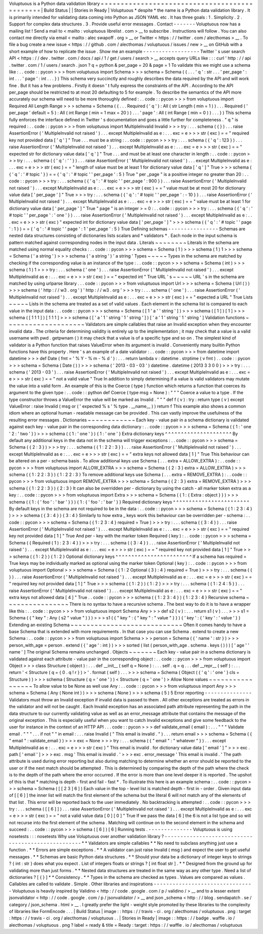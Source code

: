 Voluptuous
is
a
Python
data
validation
library
=
=
=
=
=
=
=
=
=
=
=
=
=
=
=
=
=
=
=
=
=
=
=
=
=
=
=
=
=
=
=
=
=
=
=
=
=
=
=
=
=
=
=
=
=
=
|
Build
Status
|
|
Stories
in
Ready
|
Voluptuous
*
despite
*
the
name
is
a
Python
data
validation
library
.
It
is
primarily
intended
for
validating
data
coming
into
Python
as
JSON
YAML
etc
.
It
has
three
goals
:
1
.
Simplicity
.
2
.
Support
for
complex
data
structures
.
3
.
Provide
useful
error
messages
.
Contact
-
-
-
-
-
-
-
Voluptuous
now
has
a
mailing
list
!
Send
a
mail
to
<
mailto
:
voluptuous
librelist
.
com
>
__
to
subscribe
.
Instructions
will
follow
.
You
can
also
contact
me
directly
via
email
<
mailto
:
alec
swapoff
.
org
>
__
or
Twitter
<
https
:
/
/
twitter
.
com
/
alecthomas
>
__
.
To
file
a
bug
create
a
new
issue
<
https
:
/
/
github
.
com
/
alecthomas
/
voluptuous
/
issues
/
new
>
__
on
GitHub
with
a
short
example
of
how
to
replicate
the
issue
.
Show
me
an
example
-
-
-
-
-
-
-
-
-
-
-
-
-
-
-
-
-
-
Twitter
'
s
user
search
API
<
https
:
/
/
dev
.
twitter
.
com
/
docs
/
api
/
1
/
get
/
users
/
search
>
__
accepts
query
URLs
like
:
:
:
curl
'
http
:
/
/
api
.
twitter
.
com
/
1
/
users
/
search
.
json
?
q
=
python
&
per_page
=
20
&
page
=
1
To
validate
this
we
might
use
a
schema
like
:
.
.
code
:
:
pycon
>
>
>
from
voluptuous
import
Schema
>
>
>
schema
=
Schema
(
{
.
.
.
'
q
'
:
str
.
.
.
'
per_page
'
:
int
.
.
.
'
page
'
:
int
.
.
.
}
)
This
schema
very
succinctly
and
roughly
describes
the
data
required
by
the
API
and
will
work
fine
.
But
it
has
a
few
problems
.
Firstly
it
doesn
'
t
fully
express
the
constraints
of
the
API
.
According
to
the
API
per_page
should
be
restricted
to
at
most
20
defaulting
to
5
for
example
.
To
describe
the
semantics
of
the
API
more
accurately
our
schema
will
need
to
be
more
thoroughly
defined
:
.
.
code
:
:
pycon
>
>
>
from
voluptuous
import
Required
All
Length
Range
>
>
>
schema
=
Schema
(
{
.
.
.
Required
(
'
q
'
)
:
All
(
str
Length
(
min
=
1
)
)
.
.
.
Required
(
'
per_page
'
default
=
5
)
:
All
(
int
Range
(
min
=
1
max
=
20
)
)
.
.
.
'
page
'
:
All
(
int
Range
(
min
=
0
)
)
.
.
.
}
)
This
schema
fully
enforces
the
interface
defined
in
Twitter
'
s
documentation
and
goes
a
little
further
for
completeness
.
"
q
"
is
required
:
.
.
code
:
:
pycon
>
>
>
from
voluptuous
import
MultipleInvalid
Invalid
>
>
>
try
:
.
.
.
schema
(
{
}
)
.
.
.
raise
AssertionError
(
'
MultipleInvalid
not
raised
'
)
.
.
.
except
MultipleInvalid
as
e
:
.
.
.
exc
=
e
>
>
>
str
(
exc
)
=
=
"
required
key
not
provided
data
[
'
q
'
]
"
True
.
.
.
must
be
a
string
:
.
.
code
:
:
pycon
>
>
>
try
:
.
.
.
schema
(
{
'
q
'
:
123
}
)
.
.
.
raise
AssertionError
(
'
MultipleInvalid
not
raised
'
)
.
.
.
except
MultipleInvalid
as
e
:
.
.
.
exc
=
e
>
>
>
str
(
exc
)
=
=
"
expected
str
for
dictionary
value
data
[
'
q
'
]
"
True
.
.
.
and
must
be
at
least
one
character
in
length
:
.
.
code
:
:
pycon
>
>
>
try
:
.
.
.
schema
(
{
'
q
'
:
'
'
}
)
.
.
.
raise
AssertionError
(
'
MultipleInvalid
not
raised
'
)
.
.
.
except
MultipleInvalid
as
e
:
.
.
.
exc
=
e
>
>
>
str
(
exc
)
=
=
"
length
of
value
must
be
at
least
1
for
dictionary
value
data
[
'
q
'
]
"
True
>
>
>
schema
(
{
'
q
'
:
'
#
topic
'
}
)
=
=
{
'
q
'
:
'
#
topic
'
'
per_page
'
:
5
}
True
"
per
\
_page
"
is
a
positive
integer
no
greater
than
20
:
.
.
code
:
:
pycon
>
>
>
try
:
.
.
.
schema
(
{
'
q
'
:
'
#
topic
'
'
per_page
'
:
900
}
)
.
.
.
raise
AssertionError
(
'
MultipleInvalid
not
raised
'
)
.
.
.
except
MultipleInvalid
as
e
:
.
.
.
exc
=
e
>
>
>
str
(
exc
)
=
=
"
value
must
be
at
most
20
for
dictionary
value
data
[
'
per_page
'
]
"
True
>
>
>
try
:
.
.
.
schema
(
{
'
q
'
:
'
#
topic
'
'
per_page
'
:
-
10
}
)
.
.
.
raise
AssertionError
(
'
MultipleInvalid
not
raised
'
)
.
.
.
except
MultipleInvalid
as
e
:
.
.
.
exc
=
e
>
>
>
str
(
exc
)
=
=
"
value
must
be
at
least
1
for
dictionary
value
data
[
'
per_page
'
]
"
True
"
page
"
is
an
integer
>
=
0
:
.
.
code
:
:
pycon
>
>
>
try
:
.
.
.
schema
(
{
'
q
'
:
'
#
topic
'
'
per_page
'
:
'
one
'
}
)
.
.
.
raise
AssertionError
(
'
MultipleInvalid
not
raised
'
)
.
.
.
except
MultipleInvalid
as
e
:
.
.
.
exc
=
e
>
>
>
str
(
exc
)
"
expected
int
for
dictionary
value
data
[
'
per_page
'
]
"
>
>
>
schema
(
{
'
q
'
:
'
#
topic
'
'
page
'
:
1
}
)
=
=
{
'
q
'
:
'
#
topic
'
'
page
'
:
1
'
per_page
'
:
5
}
True
Defining
schemas
-
-
-
-
-
-
-
-
-
-
-
-
-
-
-
-
Schemas
are
nested
data
structures
consisting
of
dictionaries
lists
scalars
and
*
validators
*
.
Each
node
in
the
input
schema
is
pattern
matched
against
corresponding
nodes
in
the
input
data
.
Literals
~
~
~
~
~
~
~
~
Literals
in
the
schema
are
matched
using
normal
equality
checks
:
.
.
code
:
:
pycon
>
>
>
schema
=
Schema
(
1
)
>
>
>
schema
(
1
)
1
>
>
>
schema
=
Schema
(
'
a
string
'
)
>
>
>
schema
(
'
a
string
'
)
'
a
string
'
Types
~
~
~
~
~
Types
in
the
schema
are
matched
by
checking
if
the
corresponding
value
is
an
instance
of
the
type
:
.
.
code
:
:
pycon
>
>
>
schema
=
Schema
(
int
)
>
>
>
schema
(
1
)
1
>
>
>
try
:
.
.
.
schema
(
'
one
'
)
.
.
.
raise
AssertionError
(
'
MultipleInvalid
not
raised
'
)
.
.
.
except
MultipleInvalid
as
e
:
.
.
.
exc
=
e
>
>
>
str
(
exc
)
=
=
"
expected
int
"
True
URL
'
s
~
~
~
~
~
URL
'
s
in
the
schema
are
matched
by
using
urlparse
library
.
.
.
code
:
:
pycon
>
>
>
from
voluptuous
import
Url
>
>
>
schema
=
Schema
(
Url
(
)
)
>
>
>
schema
(
'
http
:
/
/
w3
.
org
'
)
'
http
:
/
/
w3
.
org
'
>
>
>
try
:
.
.
.
schema
(
'
one
'
)
.
.
.
raise
AssertionError
(
'
MultipleInvalid
not
raised
'
)
.
.
.
except
MultipleInvalid
as
e
:
.
.
.
exc
=
e
>
>
>
str
(
exc
)
=
=
"
expected
a
URL
"
True
Lists
~
~
~
~
~
Lists
in
the
schema
are
treated
as
a
set
of
valid
values
.
Each
element
in
the
schema
list
is
compared
to
each
value
in
the
input
data
:
.
.
code
:
:
pycon
>
>
>
schema
=
Schema
(
[
1
'
a
'
'
string
'
]
)
>
>
>
schema
(
[
1
]
)
[
1
]
>
>
>
schema
(
[
1
1
1
]
)
[
1
1
1
]
>
>
>
schema
(
[
'
a
'
1
'
string
'
1
'
string
'
]
)
[
'
a
'
1
'
string
'
1
'
string
'
]
Validation
functions
~
~
~
~
~
~
~
~
~
~
~
~
~
~
~
~
~
~
~
~
Validators
are
simple
callables
that
raise
an
Invalid
exception
when
they
encounter
invalid
data
.
The
criteria
for
determining
validity
is
entirely
up
to
the
implementation
;
it
may
check
that
a
value
is
a
valid
username
with
pwd
.
getpwnam
(
)
it
may
check
that
a
value
is
of
a
specific
type
and
so
on
.
The
simplest
kind
of
validator
is
a
Python
function
that
raises
ValueError
when
its
argument
is
invalid
.
Conveniently
many
builtin
Python
functions
have
this
property
.
Here
'
s
an
example
of
a
date
validator
:
.
.
code
:
:
pycon
>
>
>
from
datetime
import
datetime
>
>
>
def
Date
(
fmt
=
'
%
Y
-
%
m
-
%
d
'
)
:
.
.
.
return
lambda
v
:
datetime
.
strptime
(
v
fmt
)
.
.
code
:
:
pycon
>
>
>
schema
=
Schema
(
Date
(
)
)
>
>
>
schema
(
'
2013
-
03
-
03
'
)
datetime
.
datetime
(
2013
3
3
0
0
)
>
>
>
try
:
.
.
.
schema
(
'
2013
-
03
'
)
.
.
.
raise
AssertionError
(
'
MultipleInvalid
not
raised
'
)
.
.
.
except
MultipleInvalid
as
e
:
.
.
.
exc
=
e
>
>
>
str
(
exc
)
=
=
"
not
a
valid
value
"
True
In
addition
to
simply
determining
if
a
value
is
valid
validators
may
mutate
the
value
into
a
valid
form
.
An
example
of
this
is
the
Coerce
(
type
)
function
which
returns
a
function
that
coerces
its
argument
to
the
given
type
:
.
.
code
:
:
python
def
Coerce
(
type
msg
=
None
)
:
"
"
"
Coerce
a
value
to
a
type
.
If
the
type
constructor
throws
a
ValueError
the
value
will
be
marked
as
Invalid
.
"
"
"
def
f
(
v
)
:
try
:
return
type
(
v
)
except
ValueError
:
raise
Invalid
(
msg
or
(
'
expected
%
s
'
%
type
.
__name__
)
)
return
f
This
example
also
shows
a
common
idiom
where
an
optional
human
-
readable
message
can
be
provided
.
This
can
vastly
improve
the
usefulness
of
the
resulting
error
messages
.
Dictionaries
~
~
~
~
~
~
~
~
~
~
~
~
Each
key
-
value
pair
in
a
schema
dictionary
is
validated
against
each
key
-
value
pair
in
the
corresponding
data
dictionary
:
.
.
code
:
:
pycon
>
>
>
schema
=
Schema
(
{
1
:
'
one
'
2
:
'
two
'
}
)
>
>
>
schema
(
{
1
:
'
one
'
}
)
{
1
:
'
one
'
}
Extra
dictionary
keys
^
^
^
^
^
^
^
^
^
^
^
^
^
^
^
^
^
^
^
^
^
By
default
any
additional
keys
in
the
data
not
in
the
schema
will
trigger
exceptions
:
.
.
code
:
:
pycon
>
>
>
schema
=
Schema
(
{
2
:
3
}
)
>
>
>
try
:
.
.
.
schema
(
{
1
:
2
2
:
3
}
)
.
.
.
raise
AssertionError
(
'
MultipleInvalid
not
raised
'
)
.
.
.
except
MultipleInvalid
as
e
:
.
.
.
exc
=
e
>
>
>
str
(
exc
)
=
=
"
extra
keys
not
allowed
data
[
1
]
"
True
This
behaviour
can
be
altered
on
a
per
-
schema
basis
.
To
allow
additional
keys
use
Schema
(
.
.
.
extra
=
ALLOW_EXTRA
)
:
.
.
code
:
:
pycon
>
>
>
from
voluptuous
import
ALLOW_EXTRA
>
>
>
schema
=
Schema
(
{
2
:
3
}
extra
=
ALLOW_EXTRA
)
>
>
>
schema
(
{
1
:
2
2
:
3
}
)
{
1
:
2
2
:
3
}
To
remove
additional
keys
use
Schema
(
.
.
.
extra
=
REMOVE_EXTRA
)
:
.
.
code
:
:
pycon
>
>
>
from
voluptuous
import
REMOVE_EXTRA
>
>
>
schema
=
Schema
(
{
2
:
3
}
extra
=
REMOVE_EXTRA
)
>
>
>
schema
(
{
1
:
2
2
:
3
}
)
{
2
:
3
}
It
can
also
be
overridden
per
-
dictionary
by
using
the
catch
-
all
marker
token
extra
as
a
key
:
.
.
code
:
:
pycon
>
>
>
from
voluptuous
import
Extra
>
>
>
schema
=
Schema
(
{
1
:
{
Extra
:
object
}
}
)
>
>
>
schema
(
{
1
:
{
'
foo
'
:
'
bar
'
}
}
)
{
1
:
{
'
foo
'
:
'
bar
'
}
}
Required
dictionary
keys
^
^
^
^
^
^
^
^
^
^
^
^
^
^
^
^
^
^
^
^
^
^
^
^
By
default
keys
in
the
schema
are
not
required
to
be
in
the
data
:
.
.
code
:
:
pycon
>
>
>
schema
=
Schema
(
{
1
:
2
3
:
4
}
)
>
>
>
schema
(
{
3
:
4
}
)
{
3
:
4
}
Similarly
to
how
extra
\
_
keys
work
this
behaviour
can
be
overridden
per
-
schema
:
.
.
code
:
:
pycon
>
>
>
schema
=
Schema
(
{
1
:
2
3
:
4
}
required
=
True
)
>
>
>
try
:
.
.
.
schema
(
{
3
:
4
}
)
.
.
.
raise
AssertionError
(
'
MultipleInvalid
not
raised
'
)
.
.
.
except
MultipleInvalid
as
e
:
.
.
.
exc
=
e
>
>
>
str
(
exc
)
=
=
"
required
key
not
provided
data
[
1
]
"
True
And
per
-
key
with
the
marker
token
Required
(
key
)
:
.
.
code
:
:
pycon
>
>
>
schema
=
Schema
(
{
Required
(
1
)
:
2
3
:
4
}
)
>
>
>
try
:
.
.
.
schema
(
{
3
:
4
}
)
.
.
.
raise
AssertionError
(
'
MultipleInvalid
not
raised
'
)
.
.
.
except
MultipleInvalid
as
e
:
.
.
.
exc
=
e
>
>
>
str
(
exc
)
=
=
"
required
key
not
provided
data
[
1
]
"
True
>
>
>
schema
(
{
1
:
2
}
)
{
1
:
2
}
Optional
dictionary
keys
^
^
^
^
^
^
^
^
^
^
^
^
^
^
^
^
^
^
^
^
^
^
^
^
If
a
schema
has
required
=
True
keys
may
be
individually
marked
as
optional
using
the
marker
token
Optional
(
key
)
:
.
.
code
:
:
pycon
>
>
>
from
voluptuous
import
Optional
>
>
>
schema
=
Schema
(
{
1
:
2
Optional
(
3
)
:
4
}
required
=
True
)
>
>
>
try
:
.
.
.
schema
(
{
}
)
.
.
.
raise
AssertionError
(
'
MultipleInvalid
not
raised
'
)
.
.
.
except
MultipleInvalid
as
e
:
.
.
.
exc
=
e
>
>
>
str
(
exc
)
=
=
"
required
key
not
provided
data
[
1
]
"
True
>
>
>
schema
(
{
1
:
2
}
)
{
1
:
2
}
>
>
>
try
:
.
.
.
schema
(
{
1
:
2
4
:
5
}
)
.
.
.
raise
AssertionError
(
'
MultipleInvalid
not
raised
'
)
.
.
.
except
MultipleInvalid
as
e
:
.
.
.
exc
=
e
>
>
>
str
(
exc
)
=
=
"
extra
keys
not
allowed
data
[
4
]
"
True
.
.
code
:
:
pycon
>
>
>
schema
(
{
1
:
2
3
:
4
}
)
{
1
:
2
3
:
4
}
Recursive
schema
~
~
~
~
~
~
~
~
~
~
~
~
~
~
~
~
There
is
no
syntax
to
have
a
recursive
schema
.
The
best
way
to
do
it
is
to
have
a
wrapper
like
this
:
.
.
code
:
:
pycon
>
>
>
from
voluptuous
import
Schema
Any
>
>
>
def
s2
(
v
)
:
.
.
.
return
s1
(
v
)
.
.
.
>
>
>
s1
=
Schema
(
{
"
key
"
:
Any
(
s2
"
value
"
)
}
)
>
>
>
s1
(
{
"
key
"
:
{
"
key
"
:
"
value
"
}
}
)
{
'
key
'
:
{
'
key
'
:
'
value
'
}
}
Extending
an
existing
Schema
~
~
~
~
~
~
~
~
~
~
~
~
~
~
~
~
~
~
~
~
~
~
~
~
~
~
~
~
Often
it
comes
handy
to
have
a
base
Schema
that
is
extended
with
more
requirements
.
In
that
case
you
can
use
Schema
.
extend
to
create
a
new
Schema
:
.
.
code
:
:
pycon
>
>
>
from
voluptuous
import
Schema
>
>
>
person
=
Schema
(
{
'
name
'
:
str
}
)
>
>
>
person_with_age
=
person
.
extend
(
{
'
age
'
:
int
}
)
>
>
>
sorted
(
list
(
person_with_age
.
schema
.
keys
(
)
)
)
[
'
age
'
'
name
'
]
The
original
Schema
remains
unchanged
.
Objects
~
~
~
~
~
~
~
Each
key
-
value
pair
in
a
schema
dictionary
is
validated
against
each
attribute
-
value
pair
in
the
corresponding
object
:
.
.
code
:
:
pycon
>
>
>
from
voluptuous
import
Object
>
>
>
class
Structure
(
object
)
:
.
.
.
def
__init__
(
self
q
=
None
)
:
.
.
.
self
.
q
=
q
.
.
.
def
__repr__
(
self
)
:
.
.
.
return
'
<
Structure
(
q
=
{
0
.
q
!
r
}
)
>
'
.
format
(
self
)
.
.
.
>
>
>
schema
=
Schema
(
Object
(
{
'
q
'
:
'
one
'
}
cls
=
Structure
)
)
>
>
>
schema
(
Structure
(
q
=
'
one
'
)
)
<
Structure
(
q
=
'
one
'
)
>
Allow
None
values
~
~
~
~
~
~
~
~
~
~
~
~
~
~
~
~
~
To
allow
value
to
be
None
as
well
use
Any
:
.
.
code
:
:
pycon
>
>
>
from
voluptuous
import
Any
>
>
>
schema
=
Schema
(
Any
(
None
int
)
)
>
>
>
schema
(
None
)
>
>
>
schema
(
5
)
5
Error
reporting
-
-
-
-
-
-
-
-
-
-
-
-
-
-
-
Validators
must
throw
an
Invalid
exception
if
invalid
data
is
passed
to
them
.
All
other
exceptions
are
treated
as
errors
in
the
validator
and
will
not
be
caught
.
Each
Invalid
exception
has
an
associated
path
attribute
representing
the
path
in
the
data
structure
to
our
currently
validating
value
as
well
as
an
error_message
attribute
that
contains
the
message
of
the
original
exception
.
This
is
especially
useful
when
you
want
to
catch
Invalid
exceptions
and
give
some
feedback
to
the
user
for
instance
in
the
context
of
an
HTTP
API
.
.
.
code
:
:
pycon
>
>
>
def
validate_email
(
email
)
:
.
.
.
"
"
"
Validate
email
.
"
"
"
.
.
.
if
not
"
"
in
email
:
.
.
.
raise
Invalid
(
"
This
email
is
invalid
.
"
)
.
.
.
return
email
>
>
>
schema
=
Schema
(
{
"
email
"
:
validate_email
}
)
>
>
>
exc
=
None
>
>
>
try
:
.
.
.
schema
(
{
"
email
"
:
"
whatever
"
}
)
.
.
.
except
MultipleInvalid
as
e
:
.
.
.
exc
=
e
>
>
>
str
(
exc
)
"
This
email
is
invalid
.
for
dictionary
value
data
[
'
email
'
]
"
>
>
>
exc
.
path
[
'
email
'
]
>
>
>
exc
.
msg
'
This
email
is
invalid
.
'
>
>
>
exc
.
error_message
'
This
email
is
invalid
.
'
The
path
attribute
is
used
during
error
reporting
but
also
during
matching
to
determine
whether
an
error
should
be
reported
to
the
user
or
if
the
next
match
should
be
attempted
.
This
is
determined
by
comparing
the
depth
of
the
path
where
the
check
is
to
the
depth
of
the
path
where
the
error
occurred
.
If
the
error
is
more
than
one
level
deeper
it
is
reported
.
The
upshot
of
this
is
that
*
matching
is
depth
-
first
and
fail
-
fast
*
.
To
illustrate
this
here
is
an
example
schema
:
.
.
code
:
:
pycon
>
>
>
schema
=
Schema
(
[
[
2
3
]
6
]
)
Each
value
in
the
top
-
level
list
is
matched
depth
-
first
in
-
order
.
Given
input
data
of
[
[
6
]
]
the
inner
list
will
match
the
first
element
of
the
schema
but
the
literal
6
will
not
match
any
of
the
elements
of
that
list
.
This
error
will
be
reported
back
to
the
user
immediately
.
No
backtracking
is
attempted
:
.
.
code
:
:
pycon
>
>
>
try
:
.
.
.
schema
(
[
[
6
]
]
)
.
.
.
raise
AssertionError
(
'
MultipleInvalid
not
raised
'
)
.
.
.
except
MultipleInvalid
as
e
:
.
.
.
exc
=
e
>
>
>
str
(
exc
)
=
=
"
not
a
valid
value
data
[
0
]
[
0
]
"
True
If
we
pass
the
data
[
6
]
the
6
is
not
a
list
type
and
so
will
not
recurse
into
the
first
element
of
the
schema
.
Matching
will
continue
on
to
the
second
element
in
the
schema
and
succeed
:
.
.
code
:
:
pycon
>
>
>
schema
(
[
6
]
)
[
6
]
Running
tests
.
-
-
-
-
-
-
-
-
-
-
-
-
-
-
Voluptuous
is
using
nosetests
:
:
:
nosetests
Why
use
Voluptuous
over
another
validation
library
?
-
-
-
-
-
-
-
-
-
-
-
-
-
-
-
-
-
-
-
-
-
-
-
-
-
-
-
-
-
-
-
-
-
-
-
-
-
-
-
-
-
-
-
-
-
-
-
-
-
-
-
*
*
Validators
are
simple
callables
*
*
No
need
to
subclass
anything
just
use
a
function
.
*
*
Errors
are
simple
exceptions
.
*
*
A
validator
can
just
raise
Invalid
(
msg
)
and
expect
the
user
to
get
useful
messages
.
*
*
Schemas
are
basic
Python
data
structures
.
*
*
Should
your
data
be
a
dictionary
of
integer
keys
to
strings
?
{
int
:
str
}
does
what
you
expect
.
List
of
integers
floats
or
strings
?
[
int
float
str
]
.
*
*
Designed
from
the
ground
up
for
validating
more
than
just
forms
.
*
*
Nested
data
structures
are
treated
in
the
same
way
as
any
other
type
.
Need
a
list
of
dictionaries
?
[
{
}
]
*
*
Consistency
.
*
*
Types
in
the
schema
are
checked
as
types
.
Values
are
compared
as
values
.
Callables
are
called
to
validate
.
Simple
.
Other
libraries
and
inspirations
-
-
-
-
-
-
-
-
-
-
-
-
-
-
-
-
-
-
-
-
-
-
-
-
-
-
-
-
-
-
-
-
Voluptuous
is
heavily
inspired
by
Validino
<
http
:
/
/
code
.
google
.
com
/
p
/
validino
/
>
__
and
to
a
lesser
extent
jsonvalidator
<
http
:
/
/
code
.
google
.
com
/
p
/
jsonvalidator
/
>
__
and
json
\
_schema
<
http
:
/
/
blog
.
sendapatch
.
se
/
category
/
json_schema
.
html
>
__
.
I
greatly
prefer
the
light
-
weight
style
promoted
by
these
libraries
to
the
complexity
of
libraries
like
FormEncode
.
.
.
|
Build
Status
|
image
:
:
https
:
/
/
travis
-
ci
.
org
/
alecthomas
/
voluptuous
.
png
:
target
:
https
:
/
/
travis
-
ci
.
org
/
alecthomas
/
voluptuous
.
.
|
Stories
in
Ready
|
image
:
:
https
:
/
/
badge
.
waffle
.
io
/
alecthomas
/
voluptuous
.
png
?
label
=
ready
&
title
=
Ready
:
target
:
https
:
/
/
waffle
.
io
/
alecthomas
/
voluptuous
